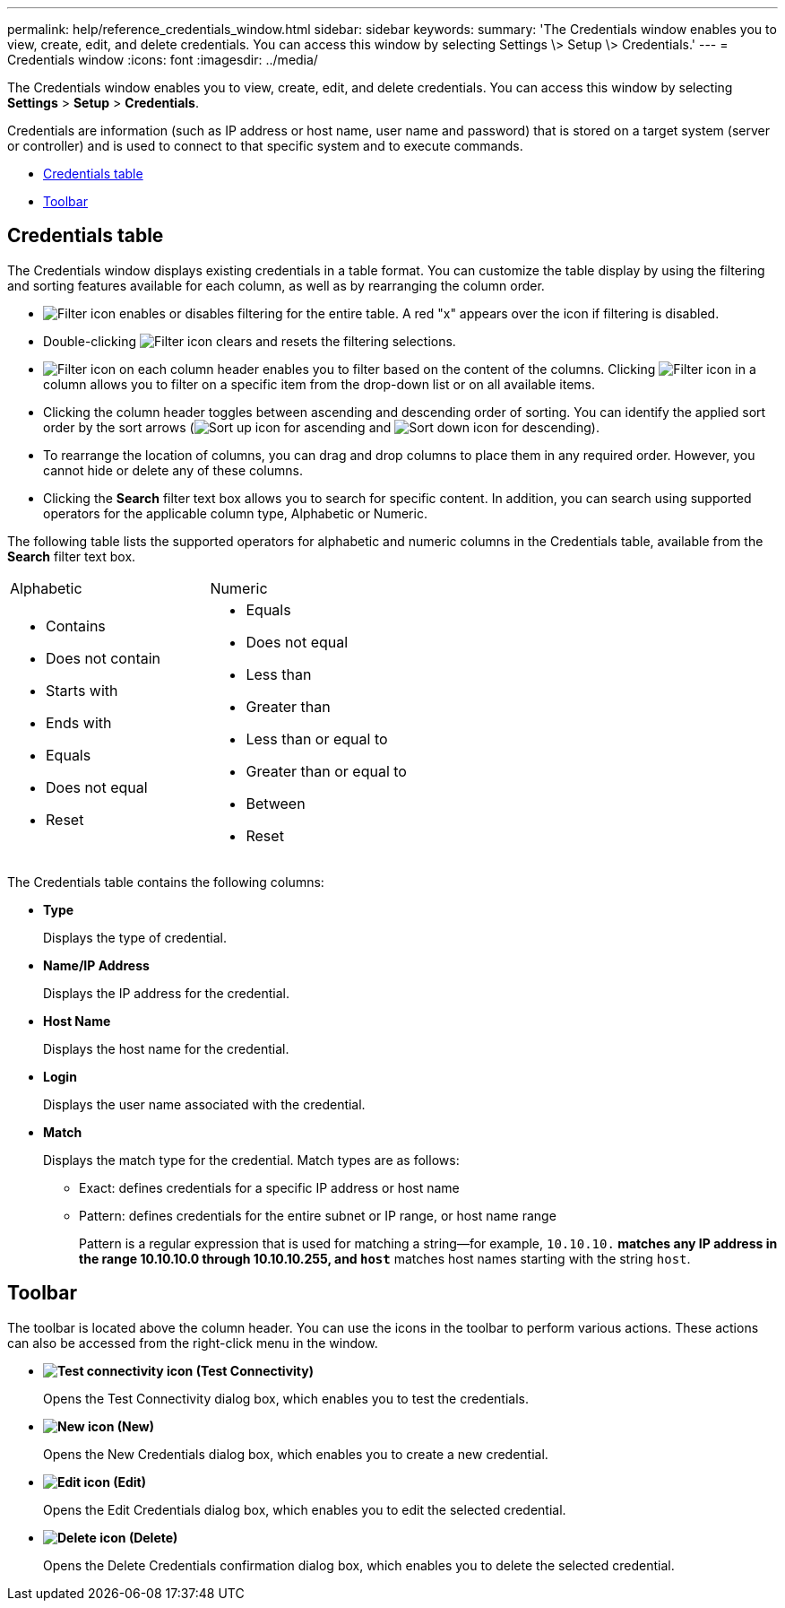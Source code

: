 ---
permalink: help/reference_credentials_window.html
sidebar: sidebar
keywords: 
summary: 'The Credentials window enables you to view, create, edit, and delete credentials. You can access this window by selecting Settings \> Setup \> Credentials.'
---
= Credentials window
:icons: font
:imagesdir: ../media/

The Credentials window enables you to view, create, edit, and delete credentials. You can access this window by selecting *Settings* > *Setup* > *Credentials*.

Credentials are information (such as IP address or host name, user name and password) that is stored on a target system (server or controller) and is used to connect to that specific system and to execute commands.

* <<SECTION_D65627B4022B480798D15D3333066194,Credentials table>>
* <<SECTION_2155631DE7F442539F244CAEE80C1D36,Toolbar>>

== Credentials table

The Credentials window displays existing credentials in a table format. You can customize the table display by using the filtering and sorting features available for each column, as well as by rearranging the column order.

* image:../media/filter_icon_wfa.gif[Filter icon] enables or disables filtering for the entire table. A red "x" appears over the icon if filtering is disabled.
* Double-clicking image:../media/filter_icon_wfa.gif[Filter icon] clears and resets the filtering selections.
* image:../media/wfa_filter_icon.gif[Filter icon] on each column header enables you to filter based on the content of the columns. Clicking image:../media/wfa_filter_icon.gif[Filter icon] in a column allows you to filter on a specific item from the drop-down list or on all available items.
* Clicking the column header toggles between ascending and descending order of sorting. You can identify the applied sort order by the sort arrows (image:../media/wfa_sortarrow_up_icon.gif[Sort up icon] for ascending and image:../media/wfa_sortarrow_down_icon.gif[Sort down icon] for descending).
* To rearrange the location of columns, you can drag and drop columns to place them in any required order. However, you cannot hide or delete any of these columns.
* Clicking the *Search* filter text box allows you to search for specific content. In addition, you can search using supported operators for the applicable column type, Alphabetic or Numeric.

The following table lists the supported operators for alphabetic and numeric columns in the Credentials table, available from the *Search* filter text box.

|===
| Alphabetic| Numeric
a|

* Contains
* Does not contain
* Starts with
* Ends with
* Equals
* Does not equal
* Reset

a|

* Equals
* Does not equal
* Less than
* Greater than
* Less than or equal to
* Greater than or equal to
* Between
* Reset

|===
The Credentials table contains the following columns:

* *Type*
+
Displays the type of credential.

* *Name/IP Address*
+
Displays the IP address for the credential.

* *Host Name*
+
Displays the host name for the credential.

* *Login*
+
Displays the user name associated with the credential.

* *Match*
+
Displays the match type for the credential. Match types are as follows:

 ** Exact: defines credentials for a specific IP address or host name
 ** Pattern: defines credentials for the entire subnet or IP range, or host name range
+
Pattern is a regular expression that is used for matching a string--for example, `10.10.10.*` matches any IP address in the range 10.10.10.0 through 10.10.10.255, and `host*` matches host names starting with the string `host`.

== Toolbar

The toolbar is located above the column header. You can use the icons in the toolbar to perform various actions. These actions can also be accessed from the right-click menu in the window.

* *image:../media/test_connectivity_wfa_icon.gif[Test connectivity icon] (Test Connectivity)*
+
Opens the Test Connectivity dialog box, which enables you to test the credentials.

* *image:../media/new_wfa_icon.gif[New icon] (New)*
+
Opens the New Credentials dialog box, which enables you to create a new credential.

* *image:../media/edit_wfa_icon.gif[Edit icon] (Edit)*
+
Opens the Edit Credentials dialog box, which enables you to edit the selected credential.

* *image:../media/delete_wfa_icon.gif[Delete icon] (Delete)*
+
Opens the Delete Credentials confirmation dialog box, which enables you to delete the selected credential.

